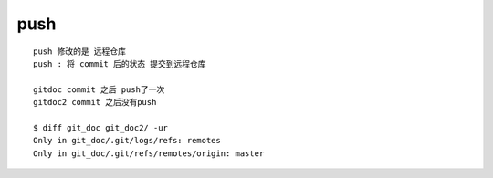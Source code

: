 push
======

::
     
     push 修改的是 远程仓库
     push : 将 commit 后的状态 提交到远程仓库

     gitdoc commit 之后 push了一次
     gitdoc2 commit 之后没有push

     $ diff git_doc git_doc2/ -ur
     Only in git_doc/.git/logs/refs: remotes
     Only in git_doc/.git/refs/remotes/origin: master



